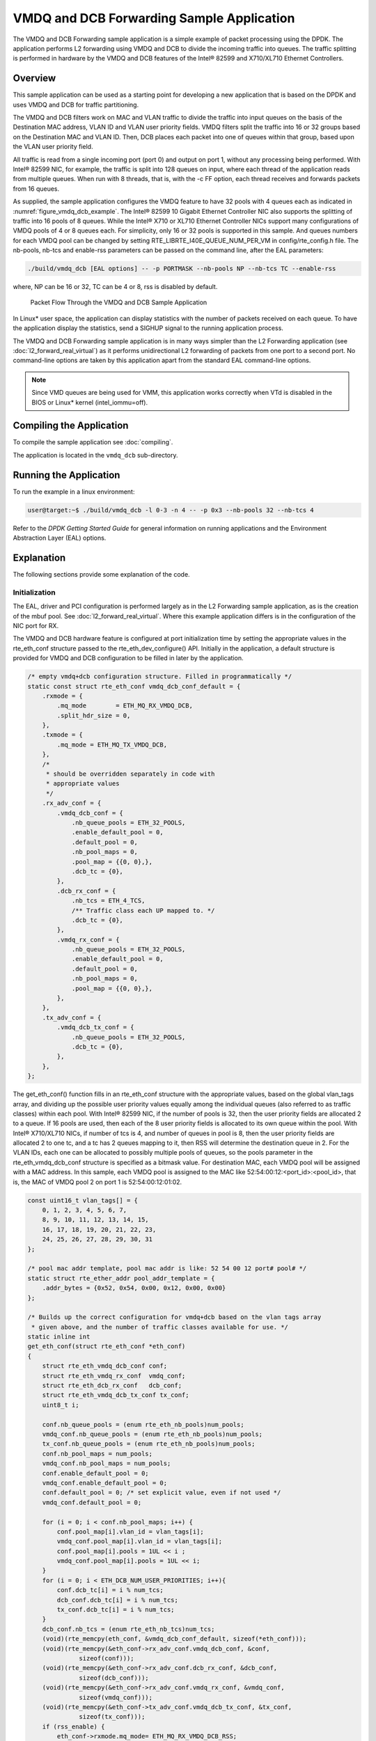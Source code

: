 ..  SPDX-License-Identifier: BSD-3-Clause
    Copyright(c) 2010-2014 Intel Corporation.

VMDQ and DCB Forwarding Sample Application
==========================================

The VMDQ and DCB Forwarding sample application is a simple example of packet processing using the DPDK.
The application performs L2 forwarding using VMDQ and DCB to divide the incoming traffic into queues.
The traffic splitting is performed in hardware by the VMDQ and DCB features of the Intel® 82599 and X710/XL710 Ethernet Controllers.

Overview
--------

This sample application can be used as a starting point for developing a new application that is based on the DPDK and
uses VMDQ and DCB for traffic partitioning.

The VMDQ and DCB filters work on MAC and VLAN traffic to divide the traffic into input queues on the basis of the Destination MAC
address, VLAN ID and VLAN user priority fields.
VMDQ filters split the traffic into 16 or 32 groups based on the Destination MAC and VLAN ID.
Then, DCB places each packet into one of queues within that group, based upon the VLAN user priority field.

All traffic is read from a single incoming port (port 0) and output on port 1, without any processing being performed.
With Intel® 82599 NIC, for example, the traffic is split into 128 queues on input, where each thread of the application reads from
multiple queues. When run with 8 threads, that is, with the -c FF option, each thread receives and forwards packets from 16 queues.

As supplied, the sample application configures the VMDQ feature to have 32 pools with 4 queues each as indicated in :numref:`figure_vmdq_dcb_example`.
The Intel® 82599 10 Gigabit Ethernet Controller NIC also supports the splitting of traffic into 16 pools of 8 queues. While the
Intel® X710 or XL710 Ethernet Controller NICs support many configurations of VMDQ pools of 4 or 8 queues each. For simplicity, only 16
or 32 pools is supported in this sample. And queues numbers for each VMDQ pool can be changed by setting RTE_LIBRTE_I40E_QUEUE_NUM_PER_VM
in config/rte_config.h file.
The nb-pools, nb-tcs and enable-rss parameters can be passed on the command line, after the EAL parameters:

.. code-block:: console

    ./build/vmdq_dcb [EAL options] -- -p PORTMASK --nb-pools NP --nb-tcs TC --enable-rss

where, NP can be 16 or 32, TC can be 4 or 8, rss is disabled by default.

.. _figure_vmdq_dcb_example:

.. figure:: img/vmdq_dcb_example.*

   Packet Flow Through the VMDQ and DCB Sample Application


In Linux* user space, the application can display statistics with the number of packets received on each queue.
To have the application display the statistics, send a SIGHUP signal to the running application process.

The VMDQ and DCB Forwarding sample application is in many ways simpler than the L2 Forwarding application
(see :doc:`l2_forward_real_virtual`)
as it performs unidirectional L2 forwarding of packets from one port to a second port.
No command-line options are taken by this application apart from the standard EAL command-line options.

.. note::

    Since VMD queues are being used for VMM, this application works correctly
    when VTd is disabled in the BIOS or Linux* kernel (intel_iommu=off).

Compiling the Application
-------------------------



To compile the sample application see :doc:`compiling`.

The application is located in the ``vmdq_dcb`` sub-directory.

Running the Application
-----------------------

To run the example in a linux environment:

.. code-block:: console

    user@target:~$ ./build/vmdq_dcb -l 0-3 -n 4 -- -p 0x3 --nb-pools 32 --nb-tcs 4

Refer to the *DPDK Getting Started Guide* for general information on running applications and
the Environment Abstraction Layer (EAL) options.

Explanation
-----------

The following sections provide some explanation of the code.

Initialization
~~~~~~~~~~~~~~

The EAL, driver and PCI configuration is performed largely as in the L2 Forwarding sample application,
as is the creation of the mbuf pool.
See :doc:`l2_forward_real_virtual`.
Where this example application differs is in the configuration of the NIC port for RX.

The VMDQ and DCB hardware feature is configured at port initialization time by setting the appropriate values in the
rte_eth_conf structure passed to the rte_eth_dev_configure() API.
Initially in the application,
a default structure is provided for VMDQ and DCB configuration to be filled in later by the application.

.. code-block:: c

    /* empty vmdq+dcb configuration structure. Filled in programmatically */
    static const struct rte_eth_conf vmdq_dcb_conf_default = {
        .rxmode = {
            .mq_mode        = ETH_MQ_RX_VMDQ_DCB,
            .split_hdr_size = 0,
        },
        .txmode = {
            .mq_mode = ETH_MQ_TX_VMDQ_DCB,
        },
        /*
         * should be overridden separately in code with
         * appropriate values
         */
        .rx_adv_conf = {
            .vmdq_dcb_conf = {
                .nb_queue_pools = ETH_32_POOLS,
                .enable_default_pool = 0,
                .default_pool = 0,
                .nb_pool_maps = 0,
                .pool_map = {{0, 0},},
                .dcb_tc = {0},
            },
            .dcb_rx_conf = {
                .nb_tcs = ETH_4_TCS,
                /** Traffic class each UP mapped to. */
                .dcb_tc = {0},
            },
            .vmdq_rx_conf = {
                .nb_queue_pools = ETH_32_POOLS,
                .enable_default_pool = 0,
                .default_pool = 0,
                .nb_pool_maps = 0,
                .pool_map = {{0, 0},},
            },
        },
        .tx_adv_conf = {
            .vmdq_dcb_tx_conf = {
                .nb_queue_pools = ETH_32_POOLS,
                .dcb_tc = {0},
            },
        },
    };

The get_eth_conf() function fills in an rte_eth_conf structure with the appropriate values,
based on the global vlan_tags array,
and dividing up the possible user priority values equally among the individual queues
(also referred to as traffic classes) within each pool. With Intel® 82599 NIC,
if the number of pools is 32, then the user priority fields are allocated 2 to a queue.
If 16 pools are used, then each of the 8 user priority fields is allocated to its own queue within the pool.
With Intel® X710/XL710 NICs, if number of tcs is 4, and number of queues in pool is 8,
then the user priority fields are allocated 2 to one tc, and a tc has 2 queues mapping to it, then
RSS will determine the destination queue in 2.
For the VLAN IDs, each one can be allocated to possibly multiple pools of queues,
so the pools parameter in the rte_eth_vmdq_dcb_conf structure is specified as a bitmask value.
For destination MAC, each VMDQ pool will be assigned with a MAC address. In this sample, each VMDQ pool
is assigned to the MAC like 52:54:00:12:<port_id>:<pool_id>, that is,
the MAC of VMDQ pool 2 on port 1 is 52:54:00:12:01:02.

.. code-block:: c

    const uint16_t vlan_tags[] = {
        0, 1, 2, 3, 4, 5, 6, 7,
        8, 9, 10, 11, 12, 13, 14, 15,
        16, 17, 18, 19, 20, 21, 22, 23,
        24, 25, 26, 27, 28, 29, 30, 31
    };

    /* pool mac addr template, pool mac addr is like: 52 54 00 12 port# pool# */
    static struct rte_ether_addr pool_addr_template = {
        .addr_bytes = {0x52, 0x54, 0x00, 0x12, 0x00, 0x00}
    };

    /* Builds up the correct configuration for vmdq+dcb based on the vlan tags array
     * given above, and the number of traffic classes available for use. */
    static inline int
    get_eth_conf(struct rte_eth_conf *eth_conf)
    {
        struct rte_eth_vmdq_dcb_conf conf;
        struct rte_eth_vmdq_rx_conf  vmdq_conf;
        struct rte_eth_dcb_rx_conf   dcb_conf;
        struct rte_eth_vmdq_dcb_tx_conf tx_conf;
        uint8_t i;

        conf.nb_queue_pools = (enum rte_eth_nb_pools)num_pools;
        vmdq_conf.nb_queue_pools = (enum rte_eth_nb_pools)num_pools;
        tx_conf.nb_queue_pools = (enum rte_eth_nb_pools)num_pools;
        conf.nb_pool_maps = num_pools;
        vmdq_conf.nb_pool_maps = num_pools;
        conf.enable_default_pool = 0;
        vmdq_conf.enable_default_pool = 0;
        conf.default_pool = 0; /* set explicit value, even if not used */
        vmdq_conf.default_pool = 0;

        for (i = 0; i < conf.nb_pool_maps; i++) {
            conf.pool_map[i].vlan_id = vlan_tags[i];
            vmdq_conf.pool_map[i].vlan_id = vlan_tags[i];
            conf.pool_map[i].pools = 1UL << i ;
            vmdq_conf.pool_map[i].pools = 1UL << i;
        }
        for (i = 0; i < ETH_DCB_NUM_USER_PRIORITIES; i++){
            conf.dcb_tc[i] = i % num_tcs;
            dcb_conf.dcb_tc[i] = i % num_tcs;
            tx_conf.dcb_tc[i] = i % num_tcs;
        }
        dcb_conf.nb_tcs = (enum rte_eth_nb_tcs)num_tcs;
        (void)(rte_memcpy(eth_conf, &vmdq_dcb_conf_default, sizeof(*eth_conf)));
        (void)(rte_memcpy(&eth_conf->rx_adv_conf.vmdq_dcb_conf, &conf,
                  sizeof(conf)));
        (void)(rte_memcpy(&eth_conf->rx_adv_conf.dcb_rx_conf, &dcb_conf,
                  sizeof(dcb_conf)));
        (void)(rte_memcpy(&eth_conf->rx_adv_conf.vmdq_rx_conf, &vmdq_conf,
                  sizeof(vmdq_conf)));
        (void)(rte_memcpy(&eth_conf->tx_adv_conf.vmdq_dcb_tx_conf, &tx_conf,
                  sizeof(tx_conf)));
        if (rss_enable) {
            eth_conf->rxmode.mq_mode= ETH_MQ_RX_VMDQ_DCB_RSS;
            eth_conf->rx_adv_conf.rss_conf.rss_hf = ETH_RSS_IP |
                                ETH_RSS_UDP |
                                ETH_RSS_TCP |
                                ETH_RSS_SCTP;
        }
        return 0;
    }

    ......

    /* Set mac for each pool.*/
    for (q = 0; q < num_pools; q++) {
        struct rte_ether_addr mac;
        mac = pool_addr_template;
        mac.addr_bytes[4] = port;
        mac.addr_bytes[5] = q;
        printf("Port %u vmdq pool %u set mac %02x:%02x:%02x:%02x:%02x:%02x\n",
            port, q,
            mac.addr_bytes[0], mac.addr_bytes[1],
            mac.addr_bytes[2], mac.addr_bytes[3],
            mac.addr_bytes[4], mac.addr_bytes[5]);
        retval = rte_eth_dev_mac_addr_add(port, &mac,
                q + vmdq_pool_base);
        if (retval) {
            printf("mac addr add failed at pool %d\n", q);
            return retval;
        }
    }

Once the network port has been initialized using the correct VMDQ and DCB values,
the initialization of the port's RX and TX hardware rings is performed similarly to that
in the L2 Forwarding sample application.
See :doc:`l2_forward_real_virtual` for more information.

Statistics Display
~~~~~~~~~~~~~~~~~~

When run in a linux environment,
the VMDQ and DCB Forwarding sample application can display statistics showing the number of packets read from each RX queue.
This is provided by way of a signal handler for the SIGHUP signal,
which simply prints to standard output the packet counts in grid form.
Each row of the output is a single pool with the columns being the queue number within that pool.

To generate the statistics output, use the following command:

.. code-block:: console

    user@host$ sudo killall -HUP vmdq_dcb_app

Please note that the statistics output will appear on the terminal where the vmdq_dcb_app is running,
rather than the terminal from which the HUP signal was sent.
